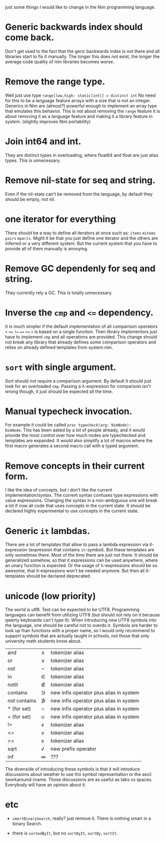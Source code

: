 just some things I would like to change in the Nim programming
language.

* Generic backwards index should come back.
Don't get used to the fact that the geric backwards index is not there
and all libraries start to fix it manually. The longer this does not
exist, the longer the average code quality of nim libraries becomes
worse.
* Remove the range type.

Well just use type ~range[low,high: static[int]] = distinct int~ No need
for this to be a language feature arrays with a size that is not an
integer.  Generics in Nim are (almost?) powerful enough to implement
an array type that emulates this behavior. This is not about removing
the ~range~ feature it is about removing it as a language feature and
making it a library feature in system.  (slightly improves Nim
portability)

* Join int64 and int.

They are distinct types in overloading, where float64 and float are
just alias types. This is unnecessary.

* Remove nil-state for seq and string.

Even if the nil-state can't be removed from the language, by default
they should be empty, not nil.

* one iterator for everything
There should be a way to define all iterators at once such as: ~items~
~mitems~ ~pairs~ ~mparis~. Might it be that you just define one
iterator and the others are inferred or a very different system. But
the current system that you have to provide all of them manually is annoying.
* Remove GC dependenly for seq and string.

They currently rely a GC. This is totally unnecessary.

* Inverse the ~cmp~ and ~<=~ dependency.

It is much simpler if the default implementation of all comparison
operators ~<~ ~<=~ ~!=~ ~==~ ~>=~ ~>~ is based on a single
function. Then library implementors just have to implement ~cmp~ and
all operations are provided. This change should not break any library
that already defines some comparison operators and relies on already
defined templates from system.nim.

* ~sort~ with single argument.

Sort should not require a comparison argument. By default it should
just look for an overloaded ~cmp~. Passing a λ-expresison for
comparison isn't wrong though, it just should be expected all the
time.

* Manual typecheck invocation.

For example it could be called ~proc typecheck(arg: NimNode):
NimNode~.  This has been asked by a lot of people already, and it
would provide the most control over how much nodes are typechecked and
templates are expanded.  It would also simplify a lot of macros where
the first macro generates a second macro call with a typed argument.

* Remove concepts in their current form.

I like the idea of concepts, but i don't like the current
implementation/syntax. The current syntax confuses type expressions
with value expressions. Changing the syntax in a non-ambiguous one
will break a lot if now all code that uses concepts in the current
state. It should be declared highly experimental to use concepts in
the current state.

* Generic ~it~ lambdas.

There are a lot of templates that allow to pass a lambda expression
via it-expression (expression that contains ~it~-symbol).  But these
templates are only sometimes there. Most of the time there are just
not there. It should be generalized somehow, so that it expressions
can be used anywhere, where an unary function is expected. Or the
usage of λ-expressions should be so awesome, that it-expressions won't
be needed anymore. But then all it-templates should be declared
deprecated.


* unicode (low priority)

The world is utf8. Text can be expected to be UTF8. Programming
languages can benefit from utilizing UTF8 (but should not rely on it
because qwerty keyboards can't type it). When introducing new UTF8
symbols into the language, one should be careful not to overdo
it. Symbols are harder to look up than functions with a proper name,
so I would only recommend to support symbols that are actually taught
in schools, not those that only university math students know about.

| and          | ∧ | tokenizer alias                         |
| or           | ∨ | tokenizer alias                         |
| not          | ¬ | tokenizer alias                         |
| in           | ∈ | tokenizer alias                         |
| notit        | ∉ | tokenizer alias                         |
| contains     | ∋ | new infix operator plus alias in system |
| not contains | ∌ | new infix operator plus alias in system |
| * (for set)  | ∩ | new infix operator plus alias in system |
| + (for set)  | ∪ | new infix operator plus alias in system |
| !=           | ≠ | tokenizer alias                         |
| <=           | ≤ | tokenizer alias                         |
| >=           | ≥ | tokenizer alias                         |
| sqrt         | √ | new prefix operator                     |
| inf          | ∞ | ???                                     |

The downside of introducing these symbols is that it will introduce
discussions about weather to use tho symbol representation or the
ascii (workaround-)name.  Those discussions are as useful as
tabs vs spaces. Everybody will have an opinion about it.

* etc

  * ~smartBinarySearch~, really? just remove it. There is nothing
    smart in a binary Search.

  * there is ~sortedByIt~, but no ~sortByIt~, ~sortBy~, ~sortIt~.
